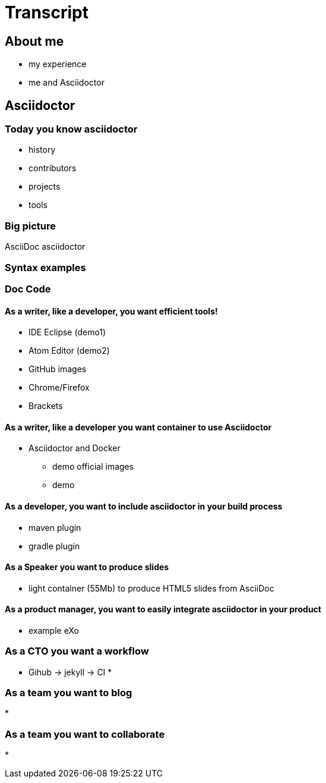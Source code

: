 = Transcript

== About me

* my experience
* me and Asciidoctor

== Asciidoctor

=== Today you know asciidoctor

* history
* contributors
* projects
* tools

=== Big picture

AsciiDoc
asciidoctor


=== Syntax examples


=== Doc  Code
==== As a writer, like a developer, you want efficient tools!

* IDE Eclipse (demo1)
* Atom Editor (demo2)
* GitHub images
* Chrome/Firefox
* Brackets

==== As a writer, like a developer you want container to use Asciidoctor

* Asciidoctor and Docker
** demo official images
** demo

==== As a developer, you want to include asciidoctor in your build process

* maven plugin
* gradle plugin

==== As a Speaker you want to produce slides

* light container (55Mb) to produce HTML5 slides from AsciiDoc

==== As a product manager, you want to easily integrate asciidoctor in your product

* example eXo

=== As a CTO you want a workflow

* Gihub -> jekyll -> CI
*

=== As a team you want to blog

*

=== As a team you want to collaborate

*
